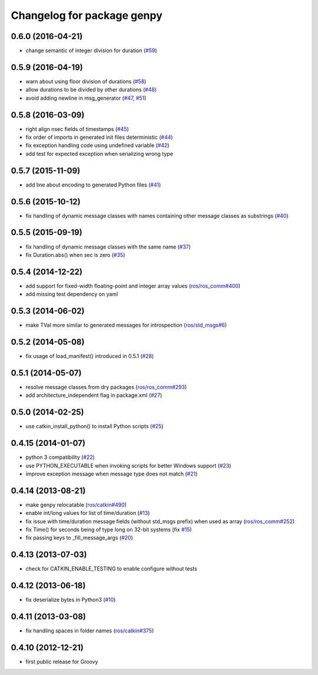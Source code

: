 ^^^^^^^^^^^^^^^^^^^^^^^^^^^
Changelog for package genpy
^^^^^^^^^^^^^^^^^^^^^^^^^^^

0.6.0 (2016-04-21)
------------------
* change semantic of integer division for duration (`#59 <https://github.com/ros/genpy/issues/59>`_)

0.5.9 (2016-04-19)
------------------
* warn about using floor division of durations (`#58 <https://github.com/ros/genpy/issues/58>`_)
* allow durations to be divided by other durations (`#48 <https://github.com/ros/genpy/issues/48>`_)
* avoid adding newline in msg_generator (`#47 <https://github.com/ros/genpy/issues/47>`_, `#51 <https://github.com/ros/genpy/issues/51>`_)

0.5.8 (2016-03-09)
------------------

* right align nsec fields of timestamps (`#45 <https://github.com/ros/genpy/issues/45>`_)
* fix order of imports in generated init files deterministic (`#44 <https://github.com/ros/genpy/issues/44>`_)
* fix exception handling code using undefined variable (`#42 <https://github.com/ros/genpy/issues/42>`_)
* add test for expected exception when serializing wrong type

0.5.7 (2015-11-09)
------------------
* add line about encoding to generated Python files (`#41 <https://github.com/ros/genpy/issues/41>`_)

0.5.6 (2015-10-12)
------------------
* fix handling of dynamic message classes with names containing other message classes as substrings (`#40 <https://github.com/ros/genpy/pull/40>`_)

0.5.5 (2015-09-19)
------------------
* fix handling of dynamic message classes with the same name (`#37 <https://github.com/ros/genpy/issues/37>`_)
* fix Duration.abs() when sec is zero (`#35 <https://github.com/ros/genpy/issues/35>`_)

0.5.4 (2014-12-22)
------------------
* add support for fixed-width floating-point and integer array values (`ros/ros_comm#400 <https://github.com/ros/ros_comm/issues/400>`_)
* add missing test dependency on yaml

0.5.3 (2014-06-02)
------------------
* make TVal more similar to generated messages for introspection (`ros/std_msgs#6 <https://github.com/ros/std_msgs/issues/6>`_)

0.5.2 (2014-05-08)
------------------
* fix usage of load_manifest() introduced in 0.5.1 (`#28 <https://github.com/ros/genpy/issues/28>`_)

0.5.1 (2014-05-07)
------------------
* resolve message classes from dry packages (`ros/ros_comm#293 <https://github.com/ros/ros_comm/issues/293>`_)
* add architecture_independent flag in package.xml (`#27 <https://github.com/ros/genpy/issues/27>`_)

0.5.0 (2014-02-25)
------------------
* use catkin_install_python() to install Python scripts (`#25 <https://github.com/ros/genpy/issues/25>`_)

0.4.15 (2014-01-07)
-------------------
* python 3 compatibility (`#22 <https://github.com/ros/genpy/issues/22>`_)
* use PYTHON_EXECUTABLE when invoking scripts for better Windows support (`#23 <https://github.com/ros/genpy/issues/23>`_)
* improve exception message when message type does not match (`#21 <https://github.com/ros/genpy/issues/21>`_)

0.4.14 (2013-08-21)
-------------------
* make genpy relocatable (`ros/catkin#490 <https://github.com/ros/catkin/issues/490>`_)
* enable int/long values for list of time/duration (`#13 <https://github.com/ros/genpy/issues/13>`_)
* fix issue with time/duration message fields (without std_msgs prefix) when used as array (`ros/ros_comm#252 <https://github.com/ros/ros_comm/issues/252>`_)
* fix Time() for seconds being of type long on 32-bit systems (fix `#15 <https://github.com/ros/genpy/issues/15>`_)
* fix passing keys to _fill_message_args (`#20 <https://github.com/ros/genpy/issues/20>`_)

0.4.13 (2013-07-03)
-------------------
* check for CATKIN_ENABLE_TESTING to enable configure without tests

0.4.12 (2013-06-18)
-------------------
* fix deserialize bytes in Python3 (`#10 <https://github.com/ros/genpy/issues/10>`_)

0.4.11 (2013-03-08)
-------------------
* fix handling spaces in folder names (`ros/catkin#375 <https://github.com/ros/catkin/issues/375>`_)

0.4.10 (2012-12-21)
-------------------
* first public release for Groovy

